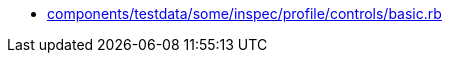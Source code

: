 * xref:AUTO-GENERATED:components/testdata/some/inspec/profile/controls/basic-rb.adoc[components/testdata/some/inspec/profile/controls/basic.rb]
